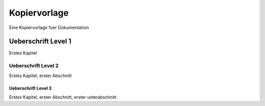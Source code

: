 #############
Kopiervorlage
#############

Eine Kopiervorlage fuer Dokumentation

********************
Ueberschrift Level 1
********************

Erstes Kapitel

====================
Ueberschrift Level 2
====================

Erstes Kapitel, erster Abschnitt

^^^^^^^^^^^^^^^^^^^^
Ueberschrift Level 3
^^^^^^^^^^^^^^^^^^^^

Erstes Kapitel, erster Abschnitt, erster unterabschnitt
